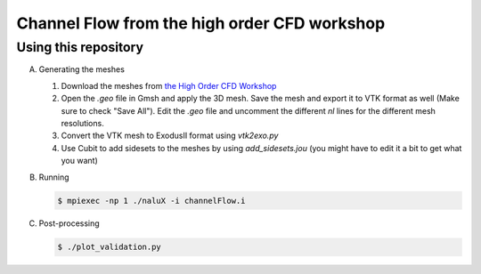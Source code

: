 Channel Flow from the high order CFD workshop
=============================================




Using this repository
---------------------

A.  Generating the meshes

    1. Download the meshes from `the High Order CFD Workshop <https://how5.cenaero.be/content/ws2-les-plane-channel-ret550>`_
    #. Open the `.geo` file in Gmsh and apply the 3D mesh. Save the mesh and export it to VTK format as well (Make sure to check "Save All"). Edit the `.geo` file and uncomment the different `nl` lines for the different mesh resolutions.
    #. Convert the VTK mesh to ExodusII format using `vtk2exo.py`
    #. Use Cubit to add sidesets to the meshes by using `add_sidesets.jou` (you might have to edit it a bit to get what you want)

B. Running

   .. code-block:: bash

		   $ mpiexec -np 1 ./naluX -i channelFlow.i

C. Post-processing

   .. code-block:: bash

		   $ ./plot_validation.py

